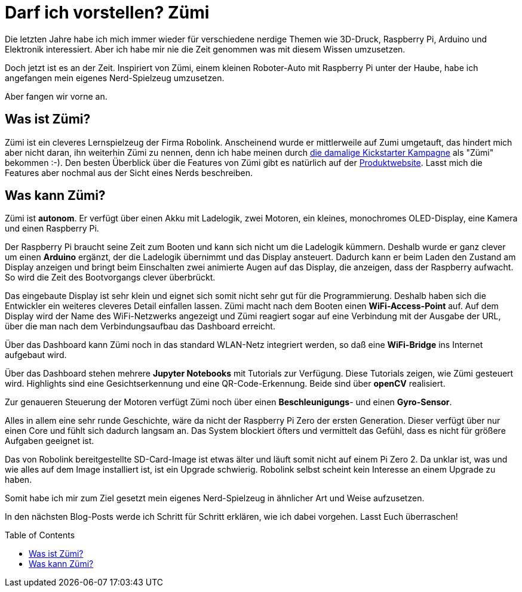 = Darf ich vorstellen? Zümi
:jbake-title: Nerd-Spielzeug: Zümi
:jbake-author: rdmueller
:jbake-type: post
:jbake-toc: true
:jbake-tags: raspberry-pi, nerd
:jbake-lang: de
:jbake-status: published
:jbake-date: 2022-12-20
:jbake-pseudo: nerd-toy-zumi
//:jbake-tags: 3d-printing, raspberry-pi, electronics, nerd
:doctype: article
:toc: macro

:icons: font

:uri-kickstarter: https://www.kickstarter.com/projects/robolink/driving-into-the-world-of-ai-zumi
:uri-zumi: https://www.robolink.com/products/zumi

ifndef::imagesdir[:imagesdir: ../images]

Die letzten Jahre habe ich mich immer wieder für verschiedene nerdige Themen wie 3D-Druck, Raspberry Pi, Arduino und Elektronik interessiert.
Aber ich habe mir nie die Zeit genommen was mit diesem Wissen umzusetzen.

Doch jetzt ist es an der Zeit.
Inspiriert von Zümi, einem kleinen Roboter-Auto mit Raspberry Pi unter der Haube, habe ich angefangen mein eigenes Nerd-Spielzeug umzusetzen.

Aber fangen wir vorne an.

== Was ist Zümi?

Zümi ist ein cleveres Lernspielzeug der Firma Robolink.
Anscheinend wurde er mittlerweile auf Zumi umgetauft, das hindert mich aber nicht daran, ihn weiterhin Zümi zu nennen, denn ich habe meinen durch {uri-kickstarter}[die damalige Kickstarter Kampagne] als "Zümi" bekommen :-).
Den besten Überblick über die Features von Zümi gibt es natürlich auf der {uri-zumi}[Produktwebsite].
Lasst mich die Features aber nochmal aus der Sicht eines Nerds beschreiben.

== Was kann Zümi?

Zümi ist *autonom*. Er verfügt über einen Akku mit Ladelogik, zwei Motoren, ein kleines, monochromes OLED-Display, eine Kamera und einen Raspberry Pi.

Der Raspberry Pi braucht seine Zeit zum Booten und kann sich nicht um die Ladelogik kümmern.
Deshalb wurde er ganz clever um einen *Arduino* ergänzt, der die Ladelogik übernimmt und das Display ansteuert.
Dadurch kann er beim Laden den Zustand am Display anzeigen und bringt beim Einschalten zwei animierte Augen auf das Display, die anzeigen, dass der Raspberry aufwacht.
So wird die Zeit des Bootvorgangs clever überbrückt.

Das eingebaute Display ist sehr klein und eignet sich somit nicht sehr gut für die Programmierung.
Deshalb haben sich die Entwickler ein weiteres cleveres Detail einfallen lassen.
Zümi macht nach dem Booten einen *WiFi-Access-Point* auf.
Auf dem Display wird der Name des WiFi-Netzwerks angezeigt und Zümi reagiert sogar auf eine Verbindung mit der Ausgabe der URL, über die man nach dem Verbindungsaufbau das Dashboard erreicht.

Über das Dashboard kann Zümi noch in das standard WLAN-Netz integriert werden, so daß eine *WiFi-Bridge* ins Internet aufgebaut wird.

Über das Dashboard stehen mehrere *Jupyter Notebooks* mit Tutorials zur Verfügung.
Diese Tutorials zeigen, wie Zümi gesteuert wird.
Highlights sind eine Gesichtserkennung und eine QR-Code-Erkennung.
Beide sind über *openCV* realisiert.

Zur genaueren Steuerung der Motoren verfügt Zümi noch über einen *Beschleunigungs*- und einen *Gyro-Sensor*.

Alles in allem eine sehr runde Geschichte, wäre da nicht der Raspberry Pi Zero der ersten Generation.
Dieser verfügt über nur einen Core und fühlt sich dadurch langsam an.
Das System blockiert öfters und vermittelt das Gefühl, dass es nicht für größere Aufgaben geeignet ist.

Das von Robolink bereitgestellte SD-Card-Image ist etwas älter und läuft somit nicht auf einem Pi Zero 2.
Da unklar ist, was und wie alles auf dem Image installiert ist, ist ein Upgrade schwierig.
Robolink selbst scheint kein Interesse an einem Upgrade zu haben.

Somit habe ich mir zum Ziel gesetzt mein eigenes Nerd-Spielzeug in ähnlicher Art und Weise aufzusetzen.

In den nächsten Blog-Posts werde ich Schritt für Schritt erklären, wie ich dabei vorgehen. Lasst Euch überraschen!


toc::[]